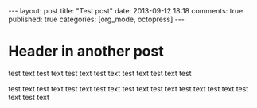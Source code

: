 #+LANGUAGE: en
#+FILETAGS: :org_mode:octopress:

#+BEGIN_HTML
---
layout: post
title: "Test post"
date: 2013-09-12 18:18
comments: true
published: true
categories: [org_mode, octopress]
---
#+END_HTML

* Header in another post
  test text test text test text test text test text test text test

  test text test text test text test text test text test text test
  text test text test text test text
